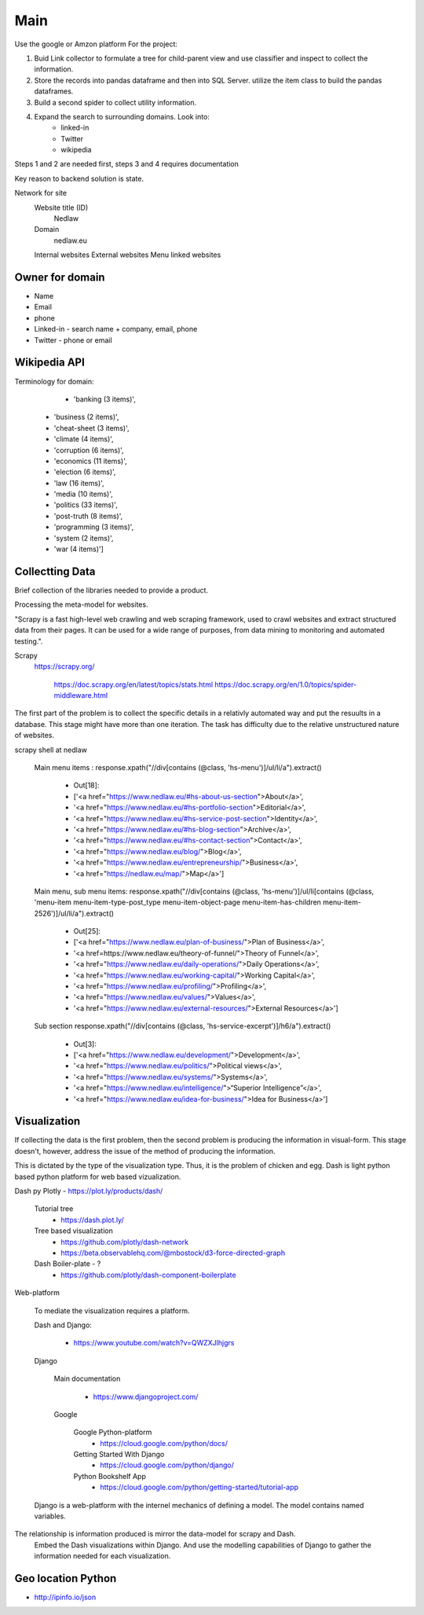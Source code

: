Main
====

Use the google or Amzon platform For the project:

1. Buid Link collector to formulate a tree for child-parent view and use classifier and inspect to collect the information.	
2. Store the records into pandas dataframe and then into SQL Server. utilize the item class to build the pandas dataframes.
3. Build a second spider to collect utility information.
4. Expand the search to surrounding domains. Look into:
	* linked-in 
	* Twitter 
	* wikipedia 

Steps 1 and 2 are needed first, steps 3 and 4 requires documentation
				
Key reason to backend solution is state.

Network for site
	Website title (ID)
		Nedlaw
		
	Domain 
		nedlaw.eu

	Internal websites
	External websites
	Menu linked websites
	
Owner for domain
----------------

* Name
* Email
* phone
* Linked-in - search name + company, email, phone 
* Twitter - phone or email

Wikipedia API
-------------

Terminology for domain:
	* 'banking (3 items)',
    * 'business (2 items)',
    * 'cheat-sheet (3 items)',
    * 'climate (4 items)',
    * 'corruption (6 items)',
    * 'economics (11 items)',
    * 'election (6 items)',
    * 'law (16 items)',
    * 'media (10 items)',
    * 'politics (33 items)',
    * 'post-truth (8 items)',
    * 'programming (3 items)',
    * 'system (2 items)',
    * 'war (4 items)']  
			

Collectting Data
----------------

Brief collection of the libraries needed to provide a product.

Processing the meta-model for websites.  
			
"Scrapy is a fast high-level web crawling and web scraping framework, used to crawl websites and extract structured data from their pages. 
It can be used for a wide range of purposes, from data mining to monitoring and automated testing.".	
		
Scrapy
	https://scrapy.org/
				
		https://doc.scrapy.org/en/latest/topics/stats.html
		https://doc.scrapy.org/en/1.0/topics/spider-middleware.html
					

The first part of the problem is to collect the specific details in a relativly automated way and put the resuults in a database.
This stage might have more than one iteration.
The task has difficulty due to the relative unstructured nature of websites.
			
scrapy shell at nedlaw 
			
	Main menu items			 : response.xpath("//div[contains (@class, 'hs-menu')]/ul/li/a").extract()
				
		* Out[18]: 
		* ['<a href="https://www.nedlaw.eu/#hs-about-us-section">About</a>',
		* '<a href="https://www.nedlaw.eu/#hs-portfolio-section">Editorial</a>',
		* '<a href="https://www.nedlaw.eu/#hs-service-post-section">Identity</a>',
		* '<a href="https://www.nedlaw.eu/#hs-blog-section">Archive</a>',
		* '<a href="https://www.nedlaw.eu/#hs-contact-section">Contact</a>',
		* '<a href="https://www.nedlaw.eu/blog/">Blog</a>',
		* '<a href="https://www.nedlaw.eu/entrepreneurship/">Business</a>',
		* '<a href="https://nedlaw.eu/map/">Map</a>']

				
	Main menu, sub menu items: response.xpath("//div[contains (@class, 'hs-menu')]/ul/li[contains (@class, 'menu-item menu-item-type-post_type menu-item-object-page menu-item-has-children menu-item-2526')]/ul/li/a").extract()
					
		* Out[25]: 
		* ['<a href="https://www.nedlaw.eu/plan-of-business/">Plan of Business</a>',
		* '<a href=https://www.nedlaw.eu/theory-of-funnel/">Theory of Funnel</a>',
		* '<a href="https://www.nedlaw.eu/daily-operations/">Daily Operations</a>',
		* '<a href="https://www.nedlaw.eu/working-capital/">Working Capital</a>',
		* '<a href="https://www.nedlaw.eu/profiling/">Profiling</a>',
		* '<a href="https://www.nedlaw.eu/values/">Values</a>',
		* '<a href="https://www.nedlaw.eu/external-resources/">External Resources</a>']
					 
	Sub section response.xpath("//div[contains (@class, 'hs-service-excerpt')]/h6/a").extract()

		* Out[3]: 
		* ['<a href="https://www.nedlaw.eu/development/">Development</a>',
		* '<a href="https://www.nedlaw.eu/politics/">Political views</a>',
		* '<a href="https://www.nedlaw.eu/systems/">Systems</a>',
		* '<a href="https://www.nedlaw.eu/intelligence/">“Superior Intelligence”</a>',
		* '<a href="https://www.nedlaw.eu/idea-for-business/">Idea for Business</a>']
				 
	
Visualization
-------------

If collecting the data is the first problem, then the second problem is producing the information in visual-form.
This stage doesn't, however, address the issue of the method of producing the information.
			
This is dictated by the type of the visualization type.
Thus, it is the problem of chicken and egg.
Dash is light python based python platform for web based vizualization.
		
Dash py Plotly - https://plot.ly/products/dash/
			
	Tutorial tree
		* https://dash.plot.ly/
				
	Tree based visualization
		* https://github.com/plotly/dash-network
		* https://beta.observablehq.com/@mbostock/d3-force-directed-graph
					
	Dash Boiler-plate - ?
		* https://github.com/plotly/dash-component-boilerplate
					
					
Web-platform
		
	To mediate the visualization requires a platform.

	Dash and Django:

		* https://www.youtube.com/watch?v=QWZXJlhjgrs
	
	Django 
					
		Main documentation
				
			* https://www.djangoproject.com/
				
		Google
				
			Google Python-platform
				* https://cloud.google.com/python/docs/
						
			Getting Started With Django
				* https://cloud.google.com/python/django/
						
			Python Bookshelf App
				* https://cloud.google.com/python/getting-started/tutorial-app

	Django is a web-platform with the internel mechanics of defining a model.
	The model contains named variables.
			
The relationship is information produced is mirror the data-model for scrapy and Dash.
	Embed the Dash visualizations within Django.
	And use the modelling capabilities of Django to gather the information needed for each visualization.
				


Geo location Python
-------------------

* http://ipinfo.io/json


